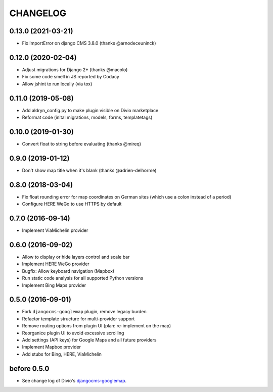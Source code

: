 CHANGELOG
=========

0.13.0 (2021-03-21)
-------------------

- Fix ImportError on django CMS 3.8.0 (thanks @arnodeceuninck)

0.12.0 (2020-02-04)
-------------------

- Adjust migrations for Django 2+ (thanks @macolo)
- Fix some code smell in JS reported by Codacy
- Allow jshint to run locally (via tox)

0.11.0 (2019-05-08)
-------------------

- Add aldryn_config.py to make plugin visible on Divio marketplace
- Reformat code (inital migrations, models, forms, templatetags)

0.10.0 (2019-01-30)
-------------------

- Convert float to string before evaluating (thanks @mireq)

0.9.0 (2019-01-12)
------------------

- Don't show map title when it's blank (thanks @adrien-delhorme)

0.8.0 (2018-03-04)
------------------

- Fix float rounding error for map coordinates on German sites (which use
  a colon instead of a period)
- Configure HERE WeGo to use HTTPS by default

0.7.0 (2016-09-14)
------------------

- Implement ViaMichelin provider

0.6.0 (2016-09-02)
------------------

- Allow to display or hide layers control and scale bar
- Implement HERE WeGo provider
- Bugfix: Allow keyboard navigation (Mapbox)
- Run static code analysis for all supported Python versions
- Implement Bing Maps provider

0.5.0 (2016-09-01)
------------------

- Fork ``djangocms-googlemap`` plugin, remove legacy burden
- Refactor template structure for multi-provider support
- Remove routing options from plugin UI (plan: re-implement on the map)
- Reorganice plugin UI to avoid excessive scrolling
- Add settings (API keys) for Google Maps and all future providers
- Implement Mapbox provider
- Add stubs for Bing, HERE, ViaMichelin

before 0.5.0
------------

- See change log of Divio's djangocms-googlemap_.

.. _djangocms-googlemap: https://github.com/divio/djangocms-googlemap/blob/master/CHANGELOG.rst
